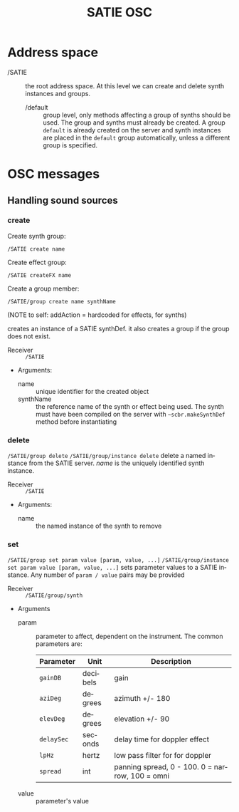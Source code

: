 #+TITLE: SATIE OSC
#+AUTHOR: Michał Seta
#+EXPORT_TITLE: "SATIE OSC reference"
#+LATEX_CLASS: article
#+LATEX_CLASS_OPTIONS: [article]
#+LATEX_HEADER: \oddsidemargin 0cm
#+LATEX_HEADER: \evensidemargin 0cm
#+LATEX_HEADER: \textwidth 15cm
#+LATEX_HEADER: \topmargin -1cm
#+LATEX_HEADER: \textheight 23.5cm
#+LATEX_HEADER: \usepackage{fancyhdr}
#+LATEX_HEADER: \pagestyle{fancy}
#+LATEX_HEADER: \fancyhead{}
#+LATEX_HEADER: \fancyhead[LE,RO]{SATIE OSC reference}
#+LATEX_HEADER: \fancyhead[RE,LO]{[SAT]Metalab}
#+LATEX_HEADER: \fancyfoot[CE,CO]{Michał Seta | e: mseta@sat.qc.ca }
#+LATEX_HEADER: \usepackage{epic}
#+OPTIONS: num:2
#+OPTIONS: toc:t
#+OPTIONS: author:nil
#+OPTIONS: timestamp:t date:t d:nil <:nil p:nil tags:nil
#+LANGUAGE: en
\thispagestyle{fancy}


* Address space
- /SATIE :: the root address space. At this level we can create and delete synth instances and groups.
  - /default :: group level, only methods affecting a group of synths should be used. The group and synths must already be created. A group =default= is already created on the server and synth instances are placed in the =default= group automatically, unless a different group is specified. 

* OSC messages

** Handling sound sources
*** create 
Create synth group:

=/SATIE create name=

Create effect group:

=/SATIE createFX name=

Create a group member:

=/SATIE/group create name synthName=

(NOTE to self: addAction = hardcoded \addToTail for effects, \addToHead for synths)


creates an instance of a SATIE synthDef. it also creates a group if the group does not exist.
- Receiver :: =/SATIE=

- Arguments:
  - name :: unique identifier for the created object
  - synthName :: the reference name of the synth or effect being used. The synth must have been compiled on the server with =~scbr.makeSynthDef= method before instantiating


*** delete 
=/SATIE/group delete=
=/SATIE/group/instance delete=
delete a named instance from the SATIE server. /name/ is the uniquely identified synth instance.

- Receiver :: =/SATIE=

- Arguments:
  - name :: the named instance of the synth to remove

*** set 
=/SATIE/group set param value [param, value, ...]=
=/SATIE/group/instance set param value [param, value, ...]=
sets parameter values to a SATIE instance. Any number of =param / value= pairs may be provided

- Receiver :: =/SATIE/group/synth=

- Arguments
  - param :: parameter to affect, dependent on the instrument. The common parameters are:
             | Parameter  | Unit     | Description                                     |
             |------------+----------+-------------------------------------------------|
             | =gainDB=   | decibels | gain                                            |
             | =aziDeg=   | degrees  | azimuth +/- 180                                 |
             | =elevDeg=  | degrees  | elevation +/- 90                                |
             | =delaySec= | seconds  | delay time for doppler effect                   |
             | =lpHz=     | hertz    | low pass filter for for doppler                 |
             | =spread=   | int      | panning spread, 0 - 100. 0 = narrow, 100 = omni |

  - value :: parameter's value
